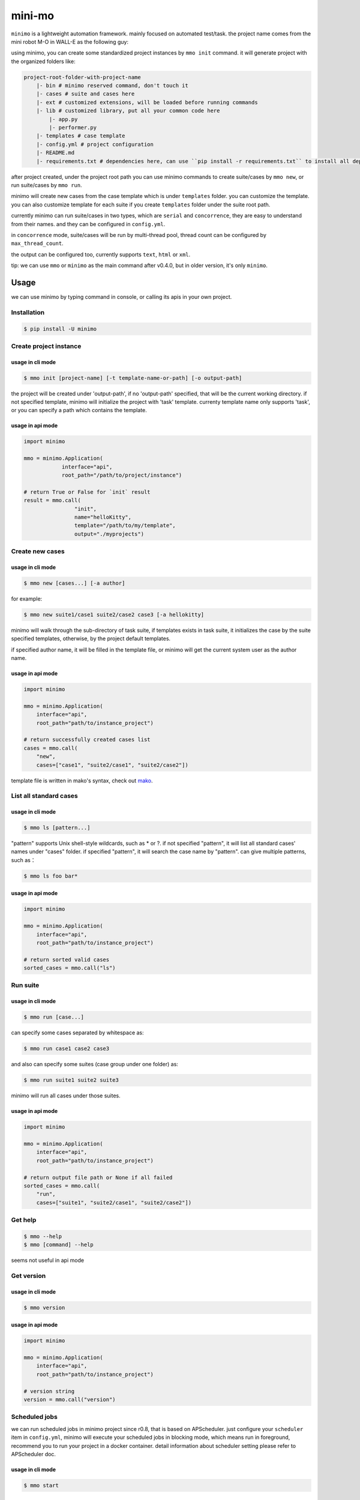 =======
mini-mo
=======

.. image:: https://travis-ci.com/philip1134/mini-mo.svg?branch=master
   :target: https://travis-ci.com/philip1134/mini-mo
   :alt: Build Status

.. image:: https://img.shields.io/pypi/v/minimo.svg?color=orange
   :target: https://pypi.python.org/pypi/minimo
   :alt: PyPI Version

.. image:: https://img.shields.io/pypi/pyversions/minimo.svg
   :target: https://pypi.org/project/minimo/
   :alt: Supported Python versions


``minimo`` is a lightweight automation framework. mainly focused on
automated test/task. the project name comes from the mini robot M-O in
WALL-E as the following guy:

.. image:: https://github.com/philip1134/mini-mo/blob/master/artwork/walle-mo.jpg?raw=true
   :alt: M-O

using minimo, you can create some standardized project instances by
``mmo init`` command. it will generate project with the organized
folders like:

.. code:: text

    project-root-folder-with-project-name
        |- bin # minimo reserved command, don't touch it
        |- cases # suite and cases here
        |- ext # customized extensions, will be loaded before running commands
        |- lib # customized library, put all your common code here
            |- app.py
            |- performer.py
        |- templates # case template
        |- config.yml # project configuration
        |- README.md
        |- requirements.txt # dependencies here, can use ``pip install -r requirements.txt`` to install all dependencies

after project created, under the project root path you can use minimo
commands to create suite/cases by ``mmo new``, or run suite/cases by
``mmo run``.

minimo will create new cases from the case template which is under
``templates`` folder. you can customize the template. you can also
customize template for each suite if you create ``templates`` folder
under the suite root path.

currently minimo can run suite/cases in two types, which are ``serial``
and ``concorrence``, they are easy to understand from their names. and
they can be configured in ``config.yml``.

in ``concorrence`` mode, suite/cases will be run by multi-thread pool,
thread count can be configured by ``max_thread_count``.

the output can be configured too,
currently supports ``text``, ``html`` or ``xml``.

tip: we can use ``mmo`` or ``minimo`` as the main command after v0.4.0,
but in older version, it's only ``minimo``.

Usage
-----

we can use minimo by typing command in console, or calling its apis in
your own project.

Installation
~~~~~~~~~~~~

.. code:: text

    $ pip install -U minimo

Create project instance
~~~~~~~~~~~~~~~~~~~~~~~

usage in cli mode
^^^^^^^^^^^^^^^^^

.. code:: text

    $ mmo init [project-name] [-t template-name-or-path] [-o output-path]

the project will be created under 'output-path', if no 'output-path'
specified, that will be the current working directory. if not specified
template, minimo will initialize the project with 'task' template.
currenty template name only supports 'task', or you can specify a path
which contains the template.

usage in api mode
^^^^^^^^^^^^^^^^^

.. code:: python

    import minimo

    mmo = minimo.Application(
                interface="api",
                root_path="/path/to/project/instance")

    # return True or False for `init` result
    result = mmo.call(
                    "init",
                    name="helloKitty",
                    template="/path/to/my/template",
                    output="./myprojects")

Create new cases
~~~~~~~~~~~~~~~~

usage in cli mode
^^^^^^^^^^^^^^^^^

.. code:: text

    $ mmo new [cases...] [-a author]

for example:

.. code:: text

    $ mmo new suite1/case1 suite2/case2 case3 [-a hellokitty]

minimo will walk through the sub-directory of task suite, if templates
exists in task suite, it initializes the case by the suite specified
templates, otherwise, by the project default templates.

if specified author name, it will be filled in the template file, or
minimo will get the current system user as the author name.

usage in api mode
^^^^^^^^^^^^^^^^^

.. code:: python

    import minimo

    mmo = minimo.Application(
        interface="api",
        root_path="path/to/instance_project")

    # return successfully created cases list
    cases = mmo.call(
        "new",
        cases=["case1", "suite2/case1", "suite2/case2"])

template file is written in mako's syntax, check out
`mako <https://www.makotemplates.org>`__.

List all standard cases
~~~~~~~~~~~~~~~~~~~~~~~

usage in cli mode
^^^^^^^^^^^^^^^^^

.. code:: text

    $ mmo ls [pattern...]

"pattern" supports Unix shell-style wildcards, such as \* or ?. if not
specified "pattern", it will list all standard cases' names under
"cases" folder. if specified "pattern", it will search the case name by
"pattern". can give multiple patterns, such as：

.. code:: text

    $ mmo ls foo bar*

usage in api mode
^^^^^^^^^^^^^^^^^

.. code:: python

    import minimo

    mmo = minimo.Application(
        interface="api",
        root_path="path/to/instance_project")

    # return sorted valid cases
    sorted_cases = mmo.call("ls")

Run suite
~~~~~~~~~

usage in cli mode
^^^^^^^^^^^^^^^^^

.. code:: text

    $ mmo run [case...]

can specify some cases separated by whitespace as:

.. code:: text

    $ mmo run case1 case2 case3

and also can specify some suites (case group under one folder) as:

.. code:: text

    $ mmo run suite1 suite2 suite3

minimo will run all cases under those suites.

usage in api mode
^^^^^^^^^^^^^^^^^

.. code:: python

    import minimo

    mmo = minimo.Application(
        interface="api",
        root_path="path/to/instance_project")

    # return output file path or None if all failed
    sorted_cases = mmo.call(
        "run",
        cases=["suite1", "suite2/case1", "suite2/case2"])

Get help
~~~~~~~~

.. code:: text

    $ mmo --help
    $ mmo [command] --help

seems not useful in api mode

Get version
~~~~~~~~~~~

usage in cli mode
^^^^^^^^^^^^^^^^^

.. code:: text

    $ mmo version

usage in api mode
^^^^^^^^^^^^^^^^^

.. code:: python

    import minimo

    mmo = minimo.Application(
        interface="api",
        root_path="path/to/instance_project")

    # version string
    version = mmo.call("version")

Scheduled jobs
~~~~~~~~~~~~~~~~~~~~~~~

we can run scheduled jobs in minimo project since r0.8, that is based on
APScheduler. just configure your ``scheduler`` item in ``config.yml``, minimo
will execute your scheduled jobs in blocking mode, which means run in
foreground, recommend you to run your project in a docker container. detail
information about scheduler setting please refer to APScheduler doc.

usage in cli mode
^^^^^^^^^^^^^^^^^

.. code:: text

    $ mmo start

usage in api mode
^^^^^^^^^^^^^^^^^

.. code:: python

    import minimo

    mmo = minimo.Application(
        interface="api",
        root_path="path/to/instance_project")

    mmo.call("start")
